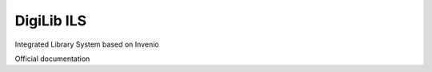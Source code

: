 ..
    Copyright (C) 2018-2020 CERN.

    invenio-app-ils is free software; you can redistribute it and/or modify it
    under the terms of the MIT License; see LICENSE file for more details.

=================
 DigiLib ILS
=================

.. image:: https://img.shields.io/travis/inveniosoftware/invenio-app-ils.svg
        :target: https://travis-ci.org/inveniosoftware/invenio-app-ils

.. image:: https://img.shields.io/coveralls/inveniosoftware/invenio-app-ils.svg
        :target: https://coveralls.io/r/inveniosoftware/invenio-app-ils

.. image:: https://img.shields.io/github/license/inveniosoftware/invenio-app-ils.svg
        :target: https://github.com/inveniosoftware/invenio-app-ils/blob/master/LICENSE

Integrated Library System based on Invenio

Official documentation
